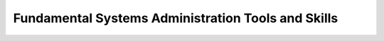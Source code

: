 ===================================================
Fundamental Systems Administration Tools and Skills
===================================================
